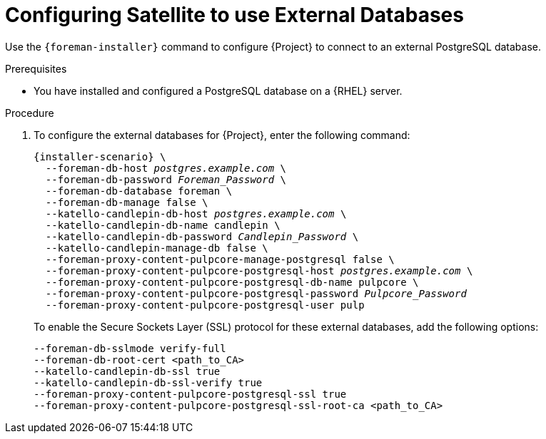 [id="configuring-to-use-external-databases_{context}"]
[id="configuring-satellite-to-use-external-databases_{context}"]
= Configuring Satellite to use External Databases

Use the `{foreman-installer}` command to configure {Project} to connect to an external PostgreSQL database.

.Prerequisites

* You have installed and configured a PostgreSQL database on a {RHEL} server.

.Procedure

. To configure the external databases for {Project}, enter the following command:
+
[options="nowrap" subs="+quotes,attributes"]
----
{installer-scenario} \
  --foreman-db-host _postgres.example.com_ \
  --foreman-db-password _Foreman_Password_ \
  --foreman-db-database foreman \
  --foreman-db-manage false \
  --katello-candlepin-db-host _postgres.example.com_ \
  --katello-candlepin-db-name candlepin \
  --katello-candlepin-db-password _Candlepin_Password_ \
  --katello-candlepin-manage-db false \
  --foreman-proxy-content-pulpcore-manage-postgresql false \
  --foreman-proxy-content-pulpcore-postgresql-host _postgres.example.com_ \
  --foreman-proxy-content-pulpcore-postgresql-db-name pulpcore \
  --foreman-proxy-content-pulpcore-postgresql-password _Pulpcore_Password_
  --foreman-proxy-content-pulpcore-postgresql-user pulp
----
+

To enable the Secure Sockets Layer (SSL) protocol for these external databases, add the following options:
+
[options="nowrap" subs="+quotes,attributes"]
----
--foreman-db-sslmode verify-full
--foreman-db-root-cert <path_to_CA>
--katello-candlepin-db-ssl true
--katello-candlepin-db-ssl-verify true
--foreman-proxy-content-pulpcore-postgresql-ssl true
--foreman-proxy-content-pulpcore-postgresql-ssl-root-ca <path_to_CA>
----
